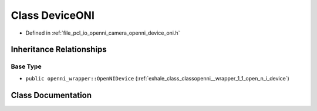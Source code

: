 .. _exhale_class_classopenni__wrapper_1_1_device_o_n_i:

Class DeviceONI
===============

- Defined in :ref:`file_pcl_io_openni_camera_openni_device_oni.h`


Inheritance Relationships
-------------------------

Base Type
*********

- ``public openni_wrapper::OpenNIDevice`` (:ref:`exhale_class_classopenni__wrapper_1_1_open_n_i_device`)


Class Documentation
-------------------


.. doxygenclass:: openni_wrapper::DeviceONI
   :members:
   :protected-members:
   :undoc-members: